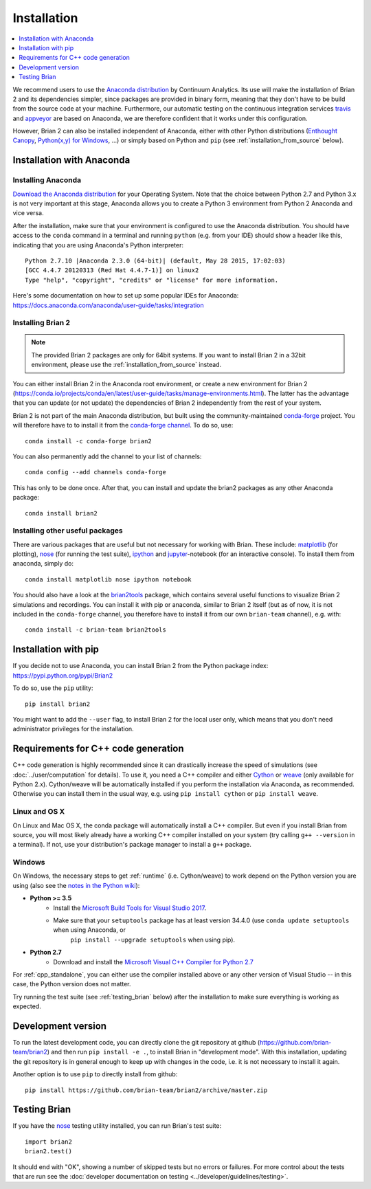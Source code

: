 Installation
============

.. contents::
    :local:
    :depth: 1

We recommend users to use the `Anaconda distribution <https://www.anaconda.com/distribution/#download-section>`_
by Continuum Analytics. Its use will make the installation of Brian 2 and its
dependencies simpler, since packages are provided in binary form, meaning that
they don't have to be build from the source code at your machine. Furthermore,
our automatic testing on the continuous integration services travis_ and appveyor_
are based on Anaconda, we are therefore confident that it works under this
configuration.

However, Brian 2 can also be installed independent of Anaconda, either with
other Python distributions (`Enthought Canopy <https://www.enthought.com/products/canopy/>`_,
`Python(x,y) for Windows <http://python-xy.github.io>`_, ...) or simply
based on Python and ``pip`` (see :ref:`installation_from_source` below).

Installation with Anaconda
--------------------------

Installing Anaconda
~~~~~~~~~~~~~~~~~~~
`Download the Anaconda distribution <https://www.anaconda.com/distribution/#download-section>`_
for your Operating System. Note that the choice between Python 2.7 and Python
3.x is not very important at this stage, Anaconda allows you to create a Python
3 environment from Python 2 Anaconda and vice versa.

After the installation, make sure that your environment is configured to use
the Anaconda distribution. You should have access to the ``conda`` command in
a terminal and running ``python`` (e.g. from your IDE) should show a header like
this, indicating that you are using Anaconda's Python interpreter::

    Python 2.7.10 |Anaconda 2.3.0 (64-bit)| (default, May 28 2015, 17:02:03)
    [GCC 4.4.7 20120313 (Red Hat 4.4.7-1)] on linux2
    Type "help", "copyright", "credits" or "license" for more information.

Here's some documentation on how to set up some popular IDEs for Anaconda:
https://docs.anaconda.com/anaconda/user-guide/tasks/integration

Installing Brian 2
~~~~~~~~~~~~~~~~~~
.. note::
    The provided Brian 2 packages are only for 64bit systems. If you want to
    install Brian 2 in a 32bit environment, please use the
    :ref:`installation_from_source` instead.

You can either install Brian 2 in the Anaconda root environment, or create a
new environment for Brian 2 (https://conda.io/projects/conda/en/latest/user-guide/tasks/manage-environments.html).
The latter has the advantage that you can update (or not update) the dependencies
of Brian 2 independently from the rest of your system.

Brian 2 is not part of the main Anaconda distribution, but built using the
community-maintained `conda-forge <https://conda-forge.org/>`_ project. You
will therefore have to to install it from the
`conda-forge channel <https://anaconda.org/conda-forge>`_. To do so, use::

    conda install -c conda-forge brian2

You can also permanently add the channel to your list of channels::

    conda config --add channels conda-forge

This has only to be done once. After that, you can install and update the brian2
packages as any other Anaconda package::

    conda install brian2


Installing other useful packages
~~~~~~~~~~~~~~~~~~~~~~~~~~~~~~~~
There are various packages that are useful but not necessary for working with
Brian. These include: matplotlib_ (for plotting), nose_ (for running the test
suite), ipython_ and jupyter_-notebook (for an interactive console). To install
them from anaconda, simply do::

    conda install matplotlib nose ipython notebook

You should also have a look at the brian2tools_ package, which contains several
useful functions to visualize Brian 2 simulations and recordings. You can
install it with pip or anaconda, similar to Brian 2 itself (but as of now, it is
not included in the ``conda-forge`` channel, you therefore have to install it
from our own ``brian-team`` channel), e.g. with::

    conda install -c brian-team brian2tools

.. _installation_from_source:

Installation with pip
---------------------
If you decide not to use Anaconda, you can install Brian 2 from the Python
package index: https://pypi.python.org/pypi/Brian2

To do so, use the ``pip`` utility::

    pip install brian2

You might want to add the ``--user`` flag, to install Brian 2 for the local user
only, which means that you don't need administrator privileges for the
installation.

.. _installation_cpp:

Requirements for C++ code generation
------------------------------------

C++ code generation is highly recommended since it can drastically increase the
speed of simulations (see :doc:`../user/computation` for details). To use it,
you need a C++ compiler and either Cython_ or weave_ (only available for Python 2.x).
Cython/weave will be automatically installed if you perform the installation via
Anaconda, as recommended. Otherwise you can install them in the usual way, e.g.
using ``pip install cython`` or ``pip install weave``.

Linux and OS X
~~~~~~~~~~~~~~
On Linux and Mac OS X, the conda package will automatically install a C++ compiler.
But even if you install Brian from source, you will most likely already have a
working C++ compiler installed on your system (try calling ``g++ --version``
in a terminal). If not, use your distribution's package manager to install a
``g++`` package.

.. _compiler_setup_windows:

Windows
~~~~~~~
On Windows, the necessary steps to get :ref:`runtime` (i.e. Cython/weave) to work
depend on the Python version you are using (also see the
`notes in the Python wiki <https://wiki.python.org/moin/WindowsCompilers#Compilers_Installation_and_configuration>`_):

* **Python >= 3.5**
    * Install the `Microsoft Build Tools for Visual Studio 2017 <https://www.visualstudio.com/downloads/#build-tools-for-visual-studio-2017>`_.
    * Make sure that your ``setuptools`` package has at least version 34.4.0 (use ``conda update setuptools`` when using Anaconda, or
        ``pip install --upgrade setuptools`` when using pip).

* **Python 2.7**
    * Download and install the `Microsoft Visual C++ Compiler for Python 2.7  <http://www.microsoft.com/en-us/download/details.aspx?id=44266>`_

For :ref:`cpp_standalone`, you can either use the compiler installed above or any other version of Visual Studio -- in this
case, the Python version does not matter.

Try running the test suite (see :ref:`testing_brian` below) after the
installation to make sure everything is working as expected.

Development version
-------------------

To run the latest development code, you can directly clone the git repository at github
(https://github.com/brian-team/brian2) and then run ``pip install -e .``, to install
Brian in "development mode". With this installation, updating the git repository is in
general enough to keep up with changes in the code, i.e. it is not necessary to install
it again.

Another option is to use ``pip`` to directly install from github::

    pip install https://github.com/brian-team/brian2/archive/master.zip


.. _testing_brian:

Testing Brian
-------------

If you have the nose_ testing utility installed, you can run Brian's test
suite::

    import brian2
    brian2.test()

It should end with "OK", showing a number of skipped tests but no errors or
failures. For more control about the tests that are run see the
:doc:`developer documentation on testing <../developer/guidelines/testing>`.

.. _matplotlib: http://matplotlib.org/
.. _ipython: http://ipython.org/
.. _jupyter: http://jupyter.org/
.. _brian2tools: https://brian2tools.readthedocs.io
.. _travis: https://travis-ci.org/brian-team/brian2
.. _appveyor: https://ci.appveyor.com/project/brianteam/brian2
.. _nose: https://pypi.python.org/pypi/nose
.. _Cython: http://cython.org/
.. _weave: https://github.com/scipy/weave

